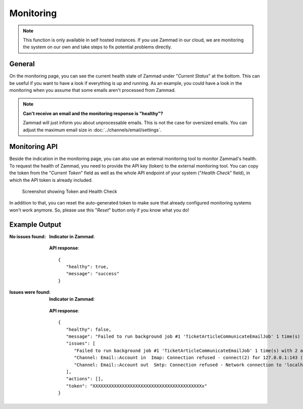 Monitoring
==========

.. note:: This function is only available in self hosted instances. If you
   use Zammad in our cloud, we are monitoring the system on our own and take
   steps to fix potential problems directly.

General
-------

On the monitoring page, you can see the current health state of Zammad under
"*Current Status*" at the bottom. This can be useful if you want to have a look
if everything is up and running.
As an example, you could have a look in the monitoring when you assume that
some emails aren't processed from Zammad.

.. note:: **Can't receive an email and the monitoring response is "healthy"?**

   Zammad will just inform you about unprocessable emails. This is not the case
   for oversized emails. You can adjust the maximum email size in
   :doc:`../channels/email/settings`.

Monitoring API
--------------

Beside the indication in the monitoring page, you can also use an external
monitoring tool to monitor Zammad's health. To request the health of Zammad,
you need to provide the API key (token) to the external monitoring tool.
You can copy the token from the "*Current Token*" field as well as the whole API
endpoint of your system ("*Health Check*" field), in which the API token is
already included.

.. figure:: /images/system/monitoring/monitoring-token-health-check.png
   :alt: Screenshot showing Current Token and Health Check

   Screenshot showing Token and Health Check

In addition to that, you can reset the auto-generated token to make sure
that already configured monitoring systems won't work anymore. So, please use
this "*Reset*" button only if you know what you do!

Example Output
--------------

:No issues found:

   **Indicator in Zammad**:

   .. figure:: /images/system/monitoring/monitoring-no-issues-indicator.png
      :alt: Screenshot showing monitoring with no issues
      :scale: 70%

   **API response**::

      {
         "healthy": true,
         "message": "success"
      }

:Issues were found:

   **Indicator in Zammad**:

   .. figure:: /images/system/monitoring/monitoring-issues-indicator.png
      :alt: Screenshot showing monitoring with issues
      :scale: 70%

   **API response**::

      {
         "healthy": false,
         "message": "Failed to run background job #1 'TicketArticleCommunicateEmailJob' 1 time(s) with 2 attempt(s).;Channel: Email::Account in  Imap: Connection refused - connect(2) for 127.0.0.1:143 (Errno::ECONNREFUSED);Channel: Email::Account out  Smtp: Connection refused - Network connection to 'localhost' (port 25) could not be established: Connection refused - connect(2) for \"localhost\" port 25 (Errno::ECONNREFUSED)",
         "issues": [
            "Failed to run background job #1 'TicketArticleCommunicateEmailJob' 1 time(s) with 2 attempt(s).",
            "Channel: Email::Account in  Imap: Connection refused - connect(2) for 127.0.0.1:143 (Errno::ECONNREFUSED)",
            "Channel: Email::Account out  Smtp: Connection refused - Network connection to 'localhost' (port 25) could not be established: Connection refused - connect(2) for \"localhost\" port 25 (Errno::ECONNREFUSED)"
         ],
         "actions": [],
         "token": "XXXXXXXXXXXXXXXXXXXXXXXXXXXXXXXXXXXXXXXXXx"
      }
